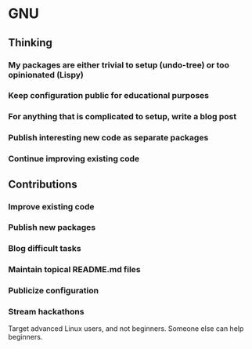 * GNU

** Thinking
*** My packages are either trivial to setup (undo-tree) or too opinionated (Lispy)
*** Keep configuration public for educational purposes
*** For anything that is complicated to setup, write a blog post
*** Publish interesting new code as separate packages
*** Continue improving existing code

** Contributions
*** Improve existing code
*** Publish new packages
*** Blog difficult tasks
*** Maintain topical README.md files
*** Publicize configuration
*** Stream hackathons

Target advanced Linux users, and not beginners. Someone else can help beginners.
